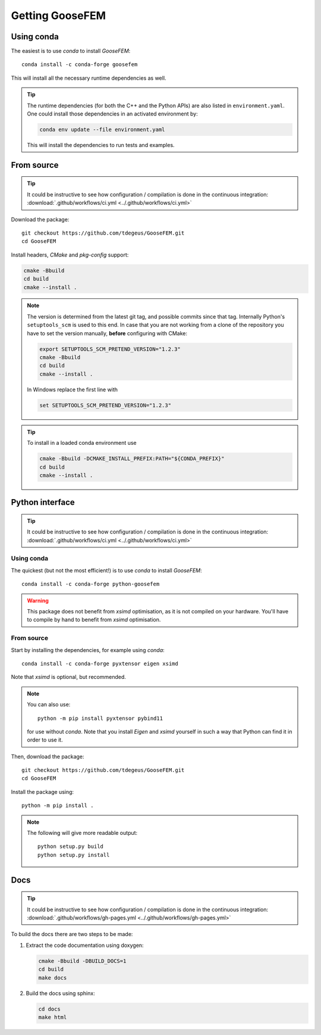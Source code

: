 ****************
Getting GooseFEM
****************

Using conda
===========

The easiest is to use *conda* to install *GooseFEM*::

    conda install -c conda-forge goosefem

This will install all the necessary runtime dependencies as well.

.. tip::

    The runtime dependencies (for both the C++ and the Python APIs)
    are also listed in ``environment.yaml``.
    One could install those dependencies in an activated environment by:

    .. code-block:: cpp

        conda env update --file environment.yaml

    This will install the dependencies to run tests and examples.


From source
===========

.. tip::

    It could be instructive to see how configuration / compilation is done in the
    continuous integration: :download:`.github/workflows/ci.yml <../.github/workflows/ci.yml>`

Download the package::

    git checkout https://github.com/tdegeus/GooseFEM.git
    cd GooseFEM

Install headers, *CMake* and *pkg-config* support:

.. code-block:: none

    cmake -Bbuild
    cd build
    cmake --install .

.. note::

    The version is determined from the latest git tag, and possible commits since that tag.
    Internally Python's ``setuptools_scm`` is used to this end.
    In case that you are not working from a clone of the repository you have to set
    the version manually, **before** configuring with CMake:

    .. code-block:: none

        export SETUPTOOLS_SCM_PRETEND_VERSION="1.2.3"
        cmake -Bbuild
        cd build
        cmake --install .

    In Windows replace the first line with

    .. code-block:: none

        set SETUPTOOLS_SCM_PRETEND_VERSION="1.2.3"

.. tip::

    To install in a loaded conda environment use

    .. code-block:: none

        cmake -Bbuild -DCMAKE_INSTALL_PREFIX:PATH="${CONDA_PREFIX}"
        cd build
        cmake --install .


.. _install_python:

Python interface
================

.. tip::

    It could be instructive to see how configuration / compilation is done in the
    continuous integration: :download:`.github/workflows/ci.yml <../.github/workflows/ci.yml>`

Using conda
^^^^^^^^^^^

The quickest (but not the most efficient!) is to use *conda* to install *GooseFEM*::

    conda install -c conda-forge python-goosefem

.. warning::

    This package does not benefit from *xsimd* optimisation,
    as it is not compiled on your hardware.
    You'll have to compile by hand to benefit from *xsimd* optimisation.

.. _install_python_source:

From source
^^^^^^^^^^^

Start by installing the dependencies, for example using *conda*::

    conda install -c conda-forge pyxtensor eigen xsimd

Note that *xsimd* is optional, but recommended.

.. note::

    You can also use::

        python -m pip install pyxtensor pybind11

    for use without *conda*. Note that you install *Eigen* and *xsimd* yourself
    in such a way that Python can find it in order to use it.

Then, download the package::

    git checkout https://github.com/tdegeus/GooseFEM.git
    cd GooseFEM

Install the package using::

    python -m pip install .

.. note::

    The following will give more readable output::

        python setup.py build
        python setup.py install

.. _install_docs:

Docs
====

.. tip::

    It could be instructive to see how configuration / compilation is done in the
    continuous integration:
    :download:`.github/workflows/gh-pages.yml <../.github/workflows/gh-pages.yml>`

To build the docs there are two steps to be made:

1.  Extract the code documentation using doxygen:

    .. code-block:: none

        cmake -Bbuild -DBUILD_DOCS=1
        cd build
        make docs

2.  Build the docs using sphinx:

    .. code-block:: none

        cd docs
        make html
